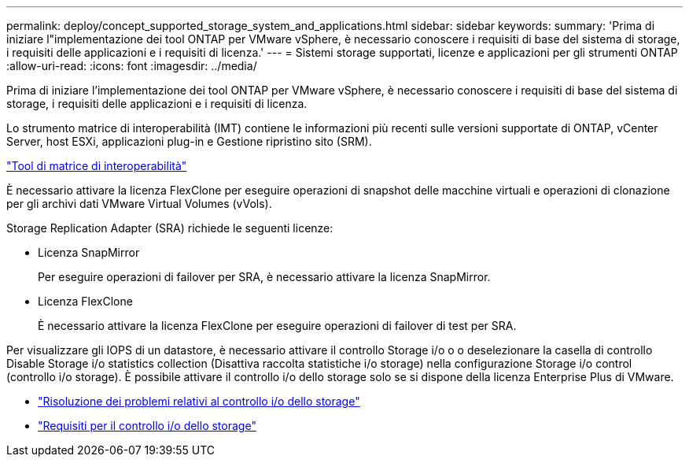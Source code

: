 ---
permalink: deploy/concept_supported_storage_system_and_applications.html 
sidebar: sidebar 
keywords:  
summary: 'Prima di iniziare l"implementazione dei tool ONTAP per VMware vSphere, è necessario conoscere i requisiti di base del sistema di storage, i requisiti delle applicazioni e i requisiti di licenza.' 
---
= Sistemi storage supportati, licenze e applicazioni per gli strumenti ONTAP
:allow-uri-read: 
:icons: font
:imagesdir: ../media/


[role="lead"]
Prima di iniziare l'implementazione dei tool ONTAP per VMware vSphere, è necessario conoscere i requisiti di base del sistema di storage, i requisiti delle applicazioni e i requisiti di licenza.

Lo strumento matrice di interoperabilità (IMT) contiene le informazioni più recenti sulle versioni supportate di ONTAP, vCenter Server, host ESXi, applicazioni plug-in e Gestione ripristino sito (SRM).

https://imt.netapp.com/matrix/imt.jsp?components=103229;&solution=1777&isHWU&src=IMT["Tool di matrice di interoperabilità"]

È necessario attivare la licenza FlexClone per eseguire operazioni di snapshot delle macchine virtuali e operazioni di clonazione per gli archivi dati VMware Virtual Volumes (vVols).

Storage Replication Adapter (SRA) richiede le seguenti licenze:

* Licenza SnapMirror
+
Per eseguire operazioni di failover per SRA, è necessario attivare la licenza SnapMirror.

* Licenza FlexClone
+
È necessario attivare la licenza FlexClone per eseguire operazioni di failover di test per SRA.



Per visualizzare gli IOPS di un datastore, è necessario attivare il controllo Storage i/o o o deselezionare la casella di controllo Disable Storage i/o statistics collection (Disattiva raccolta statistiche i/o storage) nella configurazione Storage i/o control (controllo i/o storage). È possibile attivare il controllo i/o dello storage solo se si dispone della licenza Enterprise Plus di VMware.

* https://kb.vmware.com/s/article/1022091["Risoluzione dei problemi relativi al controllo i/o dello storage"]
* https://docs.vmware.com/en/VMware-vSphere/6.5/com.vmware.vsphere.resmgmt.doc/GUID-37CC0E44-7BC7-479C-81DC-FFFC21C1C4E3.html["Requisiti per il controllo i/o dello storage"]


